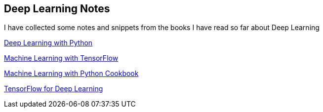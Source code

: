 == Deep Learning Notes

I have collected some notes and snippets from the books I have read so far about Deep Learning

link:deep-learning-with-python/[Deep Learning with Python]

link:Machine%20Learning%20with%20TensorFlow/[Machine Learning with TensorFlow]

link:Machine%20Learning%20with%20Python%20Cookbook/[Machine Learning with Python Cookbook]

link:Tensorflow%20for%20Deep%20Learning/[TensorFlow for Deep Learning]

